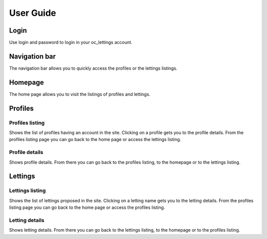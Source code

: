 User Guide
==========

Login
-----

Use login and password to login in your oc_lettings account.

Navigation bar
--------------

The navigation bar allows you to quickly access the profiles or the lettings listings.

Homepage
--------

The home page allows you to visit the listings of profiles and lettings.

Profiles
----------------

Profiles listing
````````````````

Shows the list of profiles having an account in the site.
Clicking on a profile gets you to the profile details.
From the profiles listing page you can go back to the home page or access the lettings listing.

Profile details
```````````````

Shows profile details.
From there you can go back to the profiles listing, to the homepage or to the lettings listing.

Lettings
----------------

Lettings listing
````````````````

Shows the list of lettings proposed in the site.
Clicking on a letting name gets you to the letting details.
From the profiles listing page you can go back to the home page or access the profiles listing.

Letting details
```````````````

Shows letting details.
From there you can go back to the lettings listing, to the homepage or to the profiles listing.
